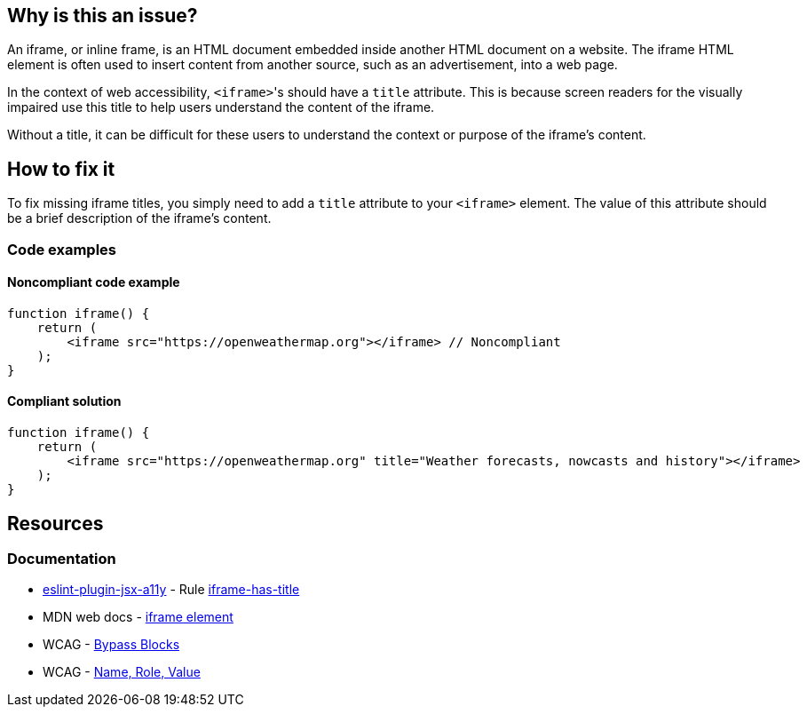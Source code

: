 == Why is this an issue?

An iframe, or inline frame, is an HTML document embedded inside another HTML document on a website. The iframe HTML element is often used to insert content from another source, such as an advertisement, into a web page.

In the context of web accessibility, ``++<iframe>++``'s should have a ``++title++`` attribute. This is because screen readers for the visually impaired use this title to help users understand the content of the iframe.

Without a title, it can be difficult for these users to understand the context or purpose of the iframe's content.

== How to fix it

To fix missing iframe titles, you simply need to add a ``++title++`` attribute to your ``++<iframe>++`` element. The value of this attribute should be a brief description of the iframe's content.

=== Code examples

==== Noncompliant code example

[source,javascript,diff-id=1,diff-type=noncompliant]
----
function iframe() {
    return (
        <iframe src="https://openweathermap.org"></iframe> // Noncompliant
    );
}
----

==== Compliant solution

[source,javascript,diff-id=1,diff-type=compliant]
----
function iframe() {
    return (
        <iframe src="https://openweathermap.org" title="Weather forecasts, nowcasts and history"></iframe>
    );
}
----

== Resources
=== Documentation

* https://github.com/jsx-eslint/eslint-plugin-jsx-a11y[eslint-plugin-jsx-a11y] - Rule https://github.com/jsx-eslint/eslint-plugin-jsx-a11y/blob/HEAD/docs/rules/iframe-has-title.md[iframe-has-title]
* MDN web docs - https://developer.mozilla.org/en-US/docs/Web/HTML/Element/iframe[iframe element]
* WCAG - https://www.w3.org/WAI/WCAG21/Understanding/bypass-blocks[Bypass Blocks] 
* WCAG - https://www.w3.org/WAI/WCAG21/Understanding/name-role-value[Name, Role, Value]
